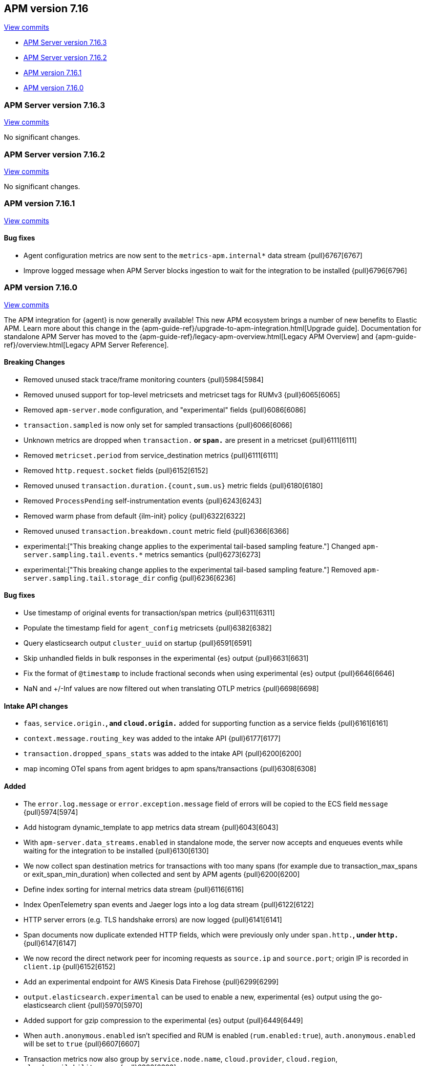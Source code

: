 [[release-notes-7.16]]
== APM version 7.16

https://github.com/elastic/apm-server/compare/7.15\...7.16[View commits]

* <<release-notes-7.16.3>>
* <<release-notes-7.16.2>>
* <<release-notes-7.16.1>>
* <<release-notes-7.16.0>>

[float]
[[release-notes-7.16.3]]
=== APM Server version 7.16.3

https://github.com/elastic/apm-server/compare/v7.16.2\...v7.16.3[View commits]

No significant changes.

[float]
[[release-notes-7.16.2]]
=== APM Server version 7.16.2

https://github.com/elastic/apm-server/compare/v7.16.1\...v7.16.2[View commits]

No significant changes.

[float]
[[release-notes-7.16.1]]
=== APM version 7.16.1

https://github.com/elastic/apm-server/compare/v7.16.0\...v7.16.1[View commits]

[float]
==== Bug fixes
- Agent configuration metrics are now sent to the `metrics-apm.internal*` data stream {pull}6767[6767]
- Improve logged message when APM Server blocks ingestion to wait for the integration to be installed {pull}6796[6796]

[float]
[[release-notes-7.16.0]]
=== APM version 7.16.0

https://github.com/elastic/apm-server/compare/v7.15.2\...v7.16.0[View commits]

****
The APM integration for {agent} is now generally available!
This new APM ecosystem brings a number of new benefits to Elastic APM.
Learn more about this change in the {apm-guide-ref}/upgrade-to-apm-integration.html[Upgrade guide].
Documentation for standalone APM Server has moved to the {apm-guide-ref}/legacy-apm-overview.html[Legacy APM Overview] and {apm-guide-ref}/overview.html[Legacy APM Server Reference].
****

[float]
==== Breaking Changes
- Removed unused stack trace/frame monitoring counters {pull}5984[5984]
- Removed unused support for top-level metricsets and metricset tags for RUMv3 {pull}6065[6065]
- Removed `apm-server.mode` configuration, and "experimental" fields {pull}6086[6086]
- `transaction.sampled` is now only set for sampled transactions {pull}6066[6066]
- Unknown metrics are dropped when `transaction.*` or `span.*` are present in a metricset {pull}6111[6111]
- Removed `metricset.period` from service_destination metrics {pull}6111[6111]
- Removed `http.request.socket` fields {pull}6152[6152]
- Removed unused `transaction.duration.{count,sum.us}` metric fields {pull}6180[6180]
- Removed `ProcessPending` self-instrumentation events {pull}6243[6243]
- Removed warm phase from default {ilm-init} policy {pull}6322[6322]
- Removed unused `transaction.breakdown.count` metric field {pull}6366[6366]
- experimental:["This breaking change applies to the experimental tail-based sampling feature."] Changed `apm-server.sampling.tail.events.*` metrics semantics {pull}6273[6273]
- experimental:["This breaking change applies to the experimental tail-based sampling feature."] Removed `apm-server.sampling.tail.storage_dir` config {pull}6236[6236]

[float]
==== Bug fixes
- Use timestamp of original events for transaction/span metrics {pull}6311[6311]
- Populate the timestamp field for `agent_config` metricsets {pull}6382[6382]
- Query elasticsearch output `cluster_uuid` on startup {pull}6591[6591]
- Skip unhandled fields in bulk responses in the experimental {es} output {pull}6631[6631]
- Fix the format of `@timestamp` to include fractional seconds when using experimental {es} output {pull}6646[6646]
- NaN and +/-Inf values are now filtered out when translating OTLP metrics {pull}6698[6698]

[float]
==== Intake API changes
- `faas`, `service.origin.*`, and `cloud.origin.*` added for supporting function as a service fields {pull}6161[6161]
- `context.message.routing_key` was added to the intake API {pull}6177[6177]
- `transaction.dropped_spans_stats` was added to the intake API {pull}6200[6200]
- map incoming OTel spans from agent bridges to apm spans/transactions {pull}6308[6308]

[float]
==== Added
- The `error.log.message` or `error.exception.message` field of errors will be copied to the ECS field `message` {pull}5974[5974]
- Add histogram dynamic_template to app metrics data stream {pull}6043[6043]
- With `apm-server.data_streams.enabled` in standalone mode, the server now accepts and enqueues events while waiting for the integration to be installed {pull}6130[6130]
- We now collect span destination metrics for transactions with too many spans (for example due to transaction_max_spans or exit_span_min_duration) when collected and sent by APM agents {pull}6200[6200]
- Define index sorting for internal metrics data stream {pull}6116[6116]
- Index OpenTelemetry span events and Jaeger logs into a log data stream {pull}6122[6122]
- HTTP server errors (e.g. TLS handshake errors) are now logged {pull}6141[6141]
- Span documents now duplicate extended HTTP fields, which were previously only under `span.http.*`, under `http.*` {pull}6147[6147]
- We now record the direct network peer for incoming requests as `source.ip` and `source.port`; origin IP is recorded in `client.ip` {pull}6152[6152]
- Add an experimental endpoint for AWS Kinesis Data Firehose {pull}6299[6299]
- `output.elasticsearch.experimental` can be used to enable a new, experimental {es} output using the go-elasticsearch client {pull}5970[5970]
- Added support for gzip compression to the experimental {es} output {pull}6449[6449]
- When `auth.anonymous.enabled` isn't specified and RUM is enabled (`rum.enabled:true`), `auth.anonymous.enabled` will be set to `true` {pull}6607[6607]
- Transaction metrics now also group by `service.node.name`, `cloud.provider`, `cloud.region`, `cloud.availability_zone` {pull}6323[6323]

[float]
==== Deprecated
- Setting `service.version` as a span tag (Jaeger) or attribute (OTel) is deprecated; use tracer tags (Jaeger) and resource attributes (OTel) {pull}6131[6131]
- Setting up {es} templates, {ilm-init} policies, and pipelines directly with apm-server is now deprecated. Users should use the integration package {pull}6145[6145]
- `span.http.*` fields are deprecated, replaced by `http.*`, and will be removed in 8.0 {pull}6147[6147]
- Add deprecation warning for `sampling.keep_unsampled=true` {pull}6285[6285]
- `processors.*` config, which was never officially supported in apm-server, is now explicitly deprecated and will be removed in 8.0 {pull}6367[6367]
- Support for uploading source maps to APM Server is deprecated, and will be removed in 8.0. Users should use the new {kib} REST API in conjunction with the integration package {pull}6432[6432]
